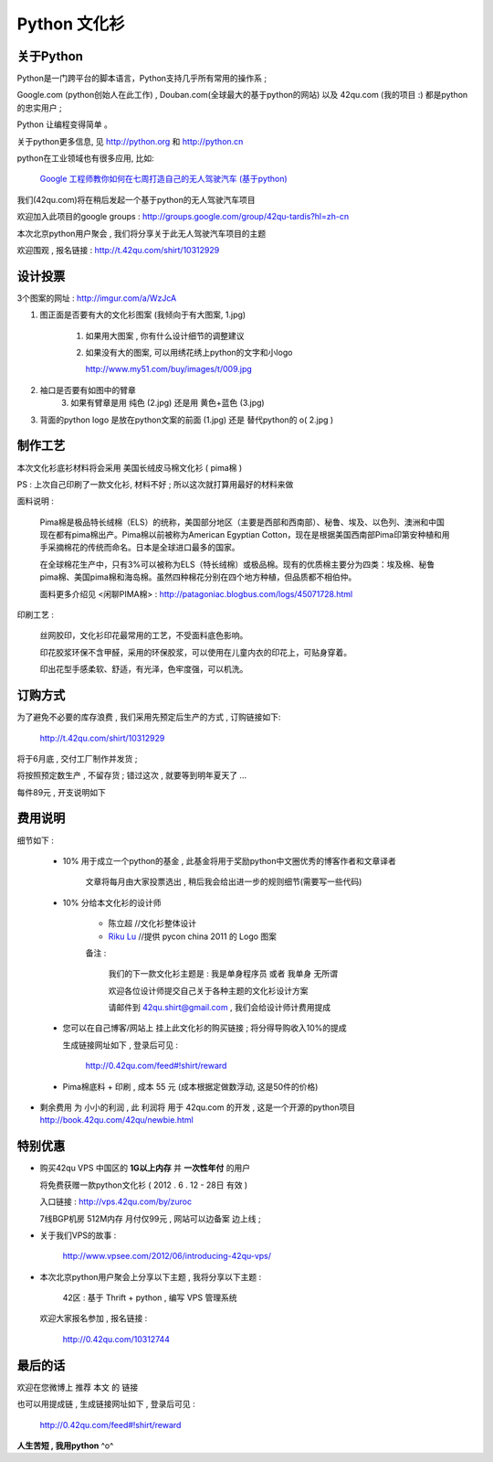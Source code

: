 Python 文化衫
============================================

关于Python
~~~~~~~~~~~~~~~~~~~~~~

Python是一门跨平台的脚本语言，Python支持几乎所有常用的操作系 ;

Google.com (python创始人在此工作) , Douban.com(全球最大的基于python的网站) 以及 42qu.com (我的项目 :) 都是python的忠实用户 ;

Python 让编程变得简单 。

关于python更多信息, 见 http://python.org 和 http://python.cn 

python在工业领域也有很多应用, 比如:

    `Google 工程师教你如何在七周打造自己的无人驾驶汽车 (基于python) <http://www.guao.hk/posts/learn-how-to-build-a-self-driving-car-in-7-weeks.html>`_

我们(42qu.com)将在稍后发起一个基于python的无人驾驶汽车项目

欢迎加入此项目的google groups : http://groups.google.com/group/42qu-tardis?hl=zh-cn

本次北京python用户聚会 , 我们将分享关于此无人驾驶汽车项目的主题

欢迎围观 , 报名链接 : http://t.42qu.com/shirt/10312929 


设计投票
~~~~~~~~~~~~~~~~~~~~~~

3个图案的网址 : http://imgur.com/a/WzJcA


1. 图正面是否要有大的文化衫图案 (我倾向于有大图案, 1.jpg) 

    1.  如果用大图案 , 你有什么设计细节的调整建议

    2.
        如果没有大的图案, 可以用绣花绣上python的文字和小logo

        http://www.my51.com/buy/images/t/009.jpg

2. 袖口是否要有如图中的臂章
    3. 如果有臂章是用 纯色 (2.jpg) 还是用 黄色+蓝色 (3.jpg)

3. 背面的python logo 是放在python文案的前面 (1.jpg) 还是 替代python的 o( 2.jpg ) 


制作工艺
~~~~~~~~~~~~~~~~~~~~~~

本次文化衫底衫材料将会采用 美国长绒皮马棉文化衫 ( pima棉 ) 

PS : 上次自己印刷了一款文化衫, 材料不好 ; 所以这次就打算用最好的材料来做

面料说明 :

    Pima棉是极品特长绒棉（ELS）的统称，美国部分地区（主要是西部和西南部）、秘鲁、埃及、以色列、澳洲和中国现在都有pima棉出产。Pima棉以前被称为American Egyptian Cotton，现在是根据美国西南部Pima印第安种植和用手采摘棉花的传统而命名。日本是全球进口最多的国家。 

    在全球棉花生产中，只有3%可以被称为ELS（特长绒棉）或极品棉。现有的优质棉主要分为四类：埃及棉、秘鲁pima棉、美国pima棉和海岛棉。虽然四种棉花分别在四个地方种植，但品质都不相伯仲。

    面料更多介绍见 <闲聊PIMA棉> : http://patagoniac.blogbus.com/logs/45071728.html

印刷工艺 :

    丝网胶印，文化衫印花最常用的工艺，不受面料底色影响。

    印花胶浆环保不含甲醛，采用的环保胶浆，可以使用在儿童内衣的印花上，可贴身穿着。
    
    印出花型手感柔软、舒适，有光泽，色牢度强，可以机洗。


订购方式
~~~~~~~~~~~~~~~~~~~~~~

为了避免不必要的库存浪费 , 我们采用先预定后生产的方式 , 订购链接如下:

    http://t.42qu.com/shirt/10312929

将于6月底 , 交付工厂制作并发货 ;

将按照预定数生产 , 不留存货 ;  错过这次 , 就要等到明年夏天了 ...

每件89元 , 开支说明如下 

费用说明
~~~~~~~~~~~~~~~~~~~~~~

细节如下 :
 
 * 10% 用于成立一个python的基金 , 此基金将用于奖励python中文圈优秀的博客作者和文章译者

    文章将每月由大家投票选出 , 稍后我会给出进一步的规则细节(需要写一些代码)
 
 * 10% 分给本文化衫的设计师 
    
    * 陈立超 //文化衫整体设计
    * `Riku Lu <http://riku.wowubuntu.com/pycon-china-2011-logo>`_ //提供 pycon china 2011 的 Logo 图案

    备注 :

        我们的下一款文化衫主题是 : 我是单身程序员 或者 我单身 无所谓  

        欢迎各位设计师提交自己关于各种主题的文化衫设计方案 

        请邮件到 42qu.shirt@gmail.com , 我们会给设计师计费用提成

 * 您可以在自己博客/网站上 挂上此文化衫的购买链接 ; 将分得导购收入10%的提成
   
   生成链接网址如下 , 登录后可见 : 

        http://0.42qu.com/feed#!shirt/reward

 * Pima棉底料 + 印刷 , 成本 55 元 (成本根据定做数浮动, 这是50件的价格)

*  剩余费用 为 小小的利润 , 此 利润将 用于 42qu.com 的开发 , 这是一个开源的python项目 http://book.42qu.com/42qu/newbie.html 



特别优惠
~~~~~~~~~~~~~~~~~~~~~~

* 购买42qu VPS 中国区的 **1G以上内存** 并 **一次性年付** 的用户 

  将免费获赠一款python文化衫  ( 2012 . 6 . 12 - 28日 有效 )

  入口链接 : http://vps.42qu.com/by/zuroc 

  7线BGP机房  512M内存  月付仅99元 , 网站可以边备案 边上线 ; 

* 关于我们VPS的故事 : 

    http://www.vpsee.com/2012/06/introducing-42qu-vps/
  
* 本次北京python用户聚会上分享以下主题 , 我将分享以下主题 :

        42区 : 基于 Thrift + python , 编写 VPS 管理系统
      
  欢迎大家报名参加 , 报名链接 : 

        http://0.42qu.com/10312744



最后的话
~~~~~~~~~~~~~~~~~~~~~~

欢迎在您微博上 推荐 本文 的 链接 

也可以用提成链 , 生成链接网址如下 , 登录后可见 :

    http://0.42qu.com/feed#!shirt/reward



**人生苦短 , 我用python** ^o^

